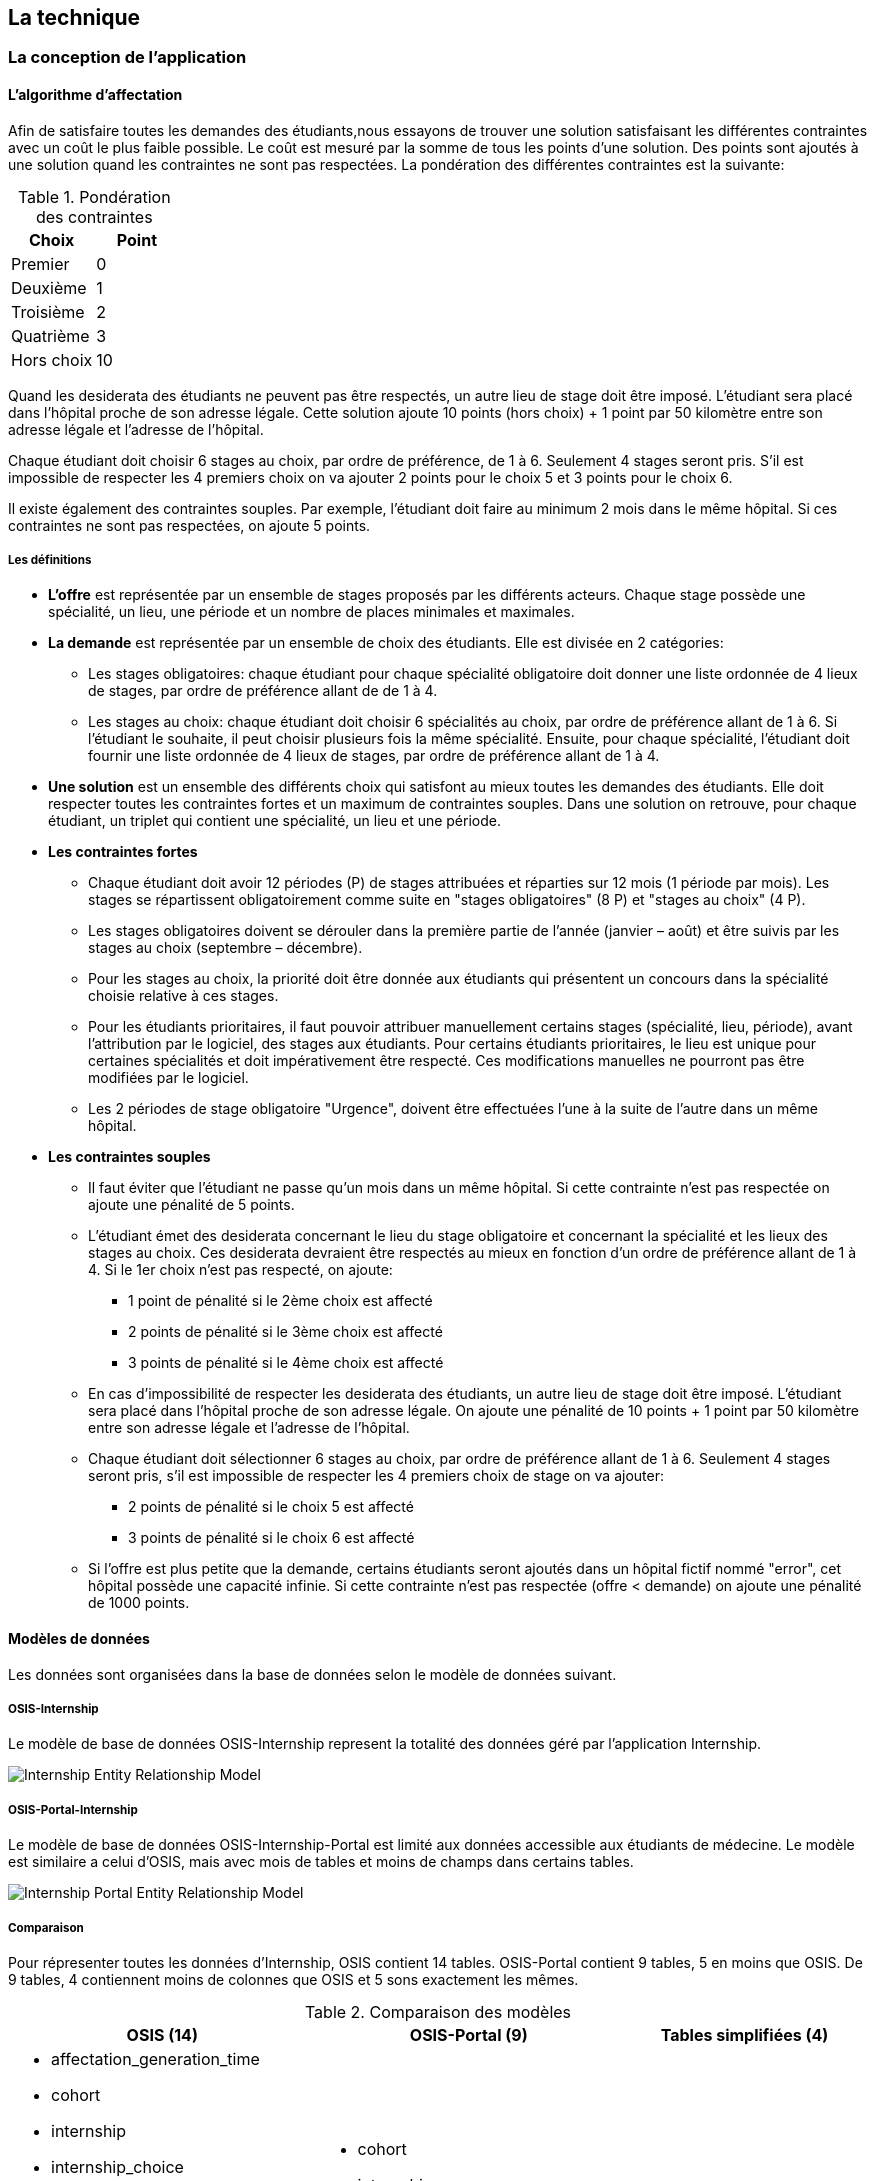 == La technique

=== La conception de l'application

==== L’algorithme d’affectation

Afin de satisfaire toutes les demandes des étudiants,nous essayons de trouver une solution satisfaisant les différentes contraintes avec un coût le plus faible possible. Le coût est mesuré par la somme de tous les points d'une solution. Des points sont ajoutés à une solution quand les contraintes ne sont pas respectées. La pondération des différentes contraintes est la suivante:

.Pondération des contraintes
|===
|Choix | Point

|Premier
|0

|Deuxième
|1

|Troisième
|2

|Quatrième
|3

|Hors choix
|10
|===

Quand les desiderata des étudiants ne peuvent pas être respectés, un autre lieu de stage doit être imposé. L'étudiant sera placé dans l'hôpital proche de son adresse légale. Cette solution ajoute 10 points (hors choix) + 1 point par 50 kilomètre entre son adresse légale et l'adresse de l'hôpital.

Chaque étudiant doit choisir 6 stages au choix, par ordre de préférence, de 1 à 6. Seulement 4 stages seront pris. S'il est impossible de respecter les 4 premiers choix on va ajouter 2 points pour le choix 5 et 3 points pour le choix 6.

Il existe également des contraintes souples. Par exemple, l'étudiant doit faire au minimum 2 mois dans le même hôpital. Si ces contraintes ne sont pas respectées, on ajoute 5 points.

===== Les définitions

* *L’offre* est représentée par un ensemble de stages proposés par les différents acteurs. Chaque stage possède une spécialité, un lieu, une période et un nombre de places minimales et maximales.

* *La demande* est représentée par un ensemble de choix des étudiants. Elle est divisée en 2 catégories:

** Les stages obligatoires: chaque étudiant pour chaque spécialité obligatoire doit donner une liste ordonnée de 4 lieux de stages, par ordre de préférence allant de de 1 à 4.

** Les stages au choix: chaque étudiant doit choisir 6 spécialités au choix, par ordre de préférence allant de 1 à 6. Si l’étudiant le souhaite, il peut choisir plusieurs fois la même spécialité. Ensuite, pour chaque spécialité, l’étudiant doit fournir une liste ordonnée de 4 lieux de stages, par ordre de préférence allant de 1 à 4.

* *Une solution* est un ensemble des différents choix qui satisfont au mieux toutes les demandes des étudiants. Elle doit respecter toutes les contraintes fortes et un maximum de contraintes souples. Dans une solution on retrouve, pour chaque étudiant, un triplet qui contient une spécialité, un lieu et une période.

* *Les contraintes fortes*

** Chaque étudiant doit avoir 12 périodes (P) de stages attribuées et réparties sur 12 mois (1 période par mois). Les stages se répartissent obligatoirement comme suite en "stages obligatoires" (8 P) et "stages au choix" (4 P).

** Les stages obligatoires doivent se dérouler dans la première partie de l’année (janvier – août) et être suivis par les stages au choix (septembre – décembre).

** Pour les stages au choix, la priorité doit être donnée aux étudiants qui présentent un concours dans la spécialité choisie relative à ces stages.

** Pour les étudiants prioritaires, il faut pouvoir attribuer manuellement certains stages (spécialité, lieu, période), avant l’attribution par le logiciel, des stages aux étudiants. Pour certains étudiants prioritaires, le lieu est unique pour certaines spécialités et doit impérativement être respecté. Ces modifications manuelles ne pourront pas être modifiées par le logiciel.

** Les 2 périodes de stage obligatoire "Urgence", doivent être effectuées l’une à la suite de l’autre dans un même hôpital.

* *Les contraintes souples*

** Il faut éviter que l’étudiant ne passe qu’un mois dans un même hôpital. Si cette contrainte n’est pas respectée on ajoute une pénalité de 5 points.

** L’étudiant émet des desiderata concernant le lieu du stage obligatoire et concernant la spécialité et les lieux des stages au choix. Ces desiderata devraient être respectés au mieux en fonction d’un ordre de préférence allant de 1 à 4. Si le 1er choix n’est pas respecté, on ajoute:

*** 1 point de pénalité si le 2ème choix est affecté
*** 2 points de pénalité si le 3ème choix est affecté
*** 3 points de pénalité si le 4ème choix est affecté

** En cas d’impossibilité de respecter les desiderata des étudiants, un autre lieu de stage doit être imposé. L’étudiant sera placé dans l’hôpital proche de son adresse légale. On ajoute une pénalité de 10 points + 1 point par 50 kilomètre entre son adresse légale et l’adresse de l’hôpital.

** Chaque étudiant doit sélectionner 6 stages au choix, par ordre de préférence allant de 1 à 6. Seulement 4 stages seront pris, s’il est impossible de respecter les 4 premiers choix de stage on va ajouter:

*** 2 points de pénalité si le choix 5 est affecté
*** 3 points de pénalité si le choix 6 est affecté

** Si l’offre est plus petite que la demande, certains étudiants seront ajoutés dans un hôpital fictif nommé "error", cet hôpital possède une capacité infinie. Si cette contrainte n’est pas respectée (offre < demande) on ajoute une pénalité de 1000 points.

==== Modèles de données

Les données sont organisées dans la base de données selon le modèle de données suivant.

===== OSIS-Internship

Le modèle de base de données OSIS-Internship represent la totalité des données géré par l'application Internship.

image::images/internship-erm.png[Internship Entity Relationship Model]

===== OSIS-Portal-Internship

Le modèle de base de données OSIS-Internship-Portal est limité aux données accessible aux étudiants de médecine. Le modèle est similaire a celui d'OSIS, mais avec mois de tables et moins de champs dans certains tables.

image::images/internship-portal-erm.png[Internship Portal Entity Relationship Model]

===== Comparaison

Pour répresenter toutes les données d'Internship, OSIS contient 14 tables. OSIS-Portal contient 9 tables, 5 en moins que OSIS. De 9 tables, 4 contiennent moins de colonnes que OSIS et 5 sons exactement les mêmes.

.Comparaison des modèles
[cols="4a,4a,4a"]
|===
|OSIS (14) | OSIS-Portal (9) | Tables simplifiées (4)

|* affectation_generation_time
* cohort
* internship
* internship_choice
* internship_enrollment
* internship_master
* internship_offer
* internship_speciality
* internship_student_affectation_stat
* internship_student_information
* master_allocation
* organization
* period
* period_internship_places
|* cohort
* internship
* internship_choice
* internship_offer
* internship_speciality
* internship_student_affectation_stat
* internship_student_information
* organization
* period
|* cohort
* internship
* internship_speciality
* organization
|===

==== L'architecture logiciel

La gestion des stages est une app Django. Elle ne tourne pas tout seule, mais elle depend d'un projet Django pour fonctionner. Pour le moment, elle dépend du projet Django OSIS (https://github.com/uclouvain/osis), spécifiquement de l'application `base`, qui est commune à toutes les autres applications. Ce couplage est tel que la gestion des stages est classée comme un "satelite" d'OSIS. Heureusement, l'application est conçue de manière à pouvoir être facilement découplée à l'avenir en utilisant, par exemple, des services web parce que la demande de données est très faible.

==== Sécurité

Toutes les fonctionnalités de l'application sont limitées à des utilisateurs aux responsabilités bien connues. De ce fait, la sécurité de l'application est organisée en deux parties:

===== L'authentification

OSIS utilise le single-sign-on de l'UCL qui est integré avec le cadastre unique des utilisateurs informatique de l'université. L'application Internship hérite de ce mécanisme d'OSIS pour s'assurer que tous les accès soient connus de l'institution. Il n'y a aucun moyen de créer de nouveaux utilisateurs dans l'application, sans passer par les processus standard de l'université.

===== L'autorisation

L'autorisation est gérée par Django, qui organise les utilisateurs dans des groupes correspondant aux rôles définis par l'application. Il y a deux rôles actuellement:

* *Gestionaire de stages*: il peut accéder aux fonctionnalités liées à la gestion des stages du côté du back office de OSIS, mais pas à la partie de choix des stages du coté front office de OSIS. L'accès au back office est limité au réseau de l'université.
* *Étudiant*: il peut accéder aux fonctionnalités liées aux choix des stages du coté front office de OSIS, mais pas à la partie de gestion des stages du coté back office de OSIS. L'accès au front office est intégré au portail de l'université, il est donc ouvert au monde extérieur.

==== Déploiement

image::images/deployment.png[Déploiement de l'application]

:sectnums!:

== Les annexes

=== Greedy

La construction de la solution se faire en 5 étapes. A chaque étape on parcourt chacune des modalités de stage. Pour chaque spécialité on parcourt tous les étudiants. Pour éviter que les étudiants au début de la liste aient toujours leur premier choix (premier arrivé, premier servi), nous allons commencer le parcours à un endroit choisi au hasard. La suite des opérations est différente pour chaque étape.

==== Étape 1: Stages obligatoires - Etudiants prioritaires Erasmus

Pour ces étudiants les stages (la spécialité, le lieu et la période) sont fixés. On les ajouté dans la solution initiale tel quel.  Pour chaque stage ajouté on met à jour le nombre de places disponibles pour un lieu / période / spécialité donné (table de stages).

==== Étape 2: Stages obligatoires - Etudiants prioritaires sociaux

Ces étudiants ont déjà une spécialité et un lieu choisis. L’algorithme doit choisir seulement la période de stage. Pour le choix de période on favorise les solutions qui permettent d’avoir au moins 2 mois de stage consécutifs dans un même hôpital.

Pour chaque période disponible, l’algorithme va regarder les périodes P – 1 et P + 1 et vérifier si une de ces périodes périodes est déjà attribuée à l’étudiant dans ce même hôpital. Si ce’est le cas, la période est candidate. Ensuite parmi les périodes candidates, on va choisir les périodes qui ont plus grand nombre de places disponibles. Si plusieurs périodes on le même nombre d’offres, on choisit une période au hasard. Pour fini on met à jour la table de stages.

Voici un exemple:

* Si c’est le premier stage de l’étudiant dans cet hôpital, on choisit les périodes dont P-1 et P+1 sont encore libres (afin de favoriser les deux mois  consécutifs dans un même hôpital). Si ex-equo, on choisit la période qui a le  plus grande nombre de places. Dans l’exemple c’est sont les périodes P2, P5 et  P6 (bleu) avec à chaque fois 23 places disponibles. Ensuite on choisit une  période au hasard parmi P2, P5 et P6 et on décrémente le nombre de places  disponibles. Les périodes en rouge ne sont pas disponibles, par exemple si une  spécialité n’est pas disponible.

image::images/greedy-example.png[Example 1]

* Si l’étudiant a déjà d’autres stages dans l’hôpital, on va favoriser les  périodes qui sont adjacentes avec les autres périodes de l’étudiant dans cet  hôpital. Dans l’exemple on voit que l’étudiant a déjà fait 3 autres stages  pendant les périodes P1, P4 et P8 (en vert), dans ce cas-là on va favoriser  les stages P2, P5 et P7 (en bleu). Ensuite parmi ces 3, on va choisir les  périodes qui ont la plus grande nombre de places disponibles (P2 et P4). Elles  ont toutes les deux 23 places disponibles, dans ce cas on choisit une période  au hasard parmi ces deux-là.

image::images/greedy-example-2.png[Example 2]

==== Étape 3: Stages obligatoires pour les étudiant régulière

Pour ces étudiants, pour la spécialité concernée, l’algorithme doit choisir un lieu et une période. Premièrement, il faut choisir un lieu. L’algorithme va toujours essayer de faire un choix qui minimise le coût total de la solution. Par exemple le premier choix n’est pas toujours le meilleur option, parfois c’est mieux de choisir le 2ème, 3ème ou même 4ème choix et avoir 2 stages consécutifs. Ensuite, la période est choisie de même manière que précédemment (-> Stages obligatoires - Etudiants prioritaires sociaux).  Pour finir on met à jour la table de stages.

YDE : On pourrait être proactif et favoriser un second ou 3ème choix qui permet d’avoir deux mois consécutif dans le même hôpital.
